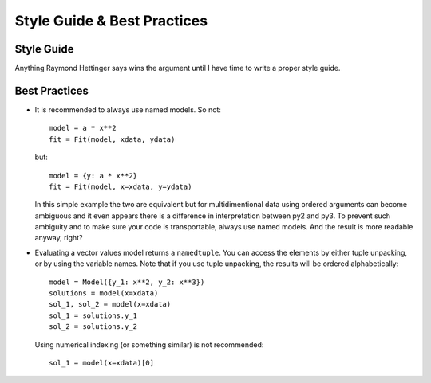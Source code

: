 Style Guide & Best Practices
============================

Style Guide
-----------

Anything Raymond Hettinger says wins the argument until I have time to write a
proper style guide.

Best Practices
--------------

* It is recommended to always use named models. So not::

    model = a * x**2
    fit = Fit(model, xdata, ydata)

  but::

    model = {y: a * x**2}
    fit = Fit(model, x=xdata, y=ydata)

  In this simple example the two are equivalent but for multidimentional data
  using ordered arguments can become ambiguous and it even appears there is a
  difference in interpretation between py2 and py3. To prevent such ambiguity
  and to make sure your code is transportable, always use named models. And the
  result is more readable anyway, right?

* Evaluating a vector values model returns a ``namedtuple``. You can access the elements
  by either tuple unpacking, or by using the variable names. Note that if you use tuple 
  unpacking, the results will be ordered alphabetically::

    model = Model({y_1: x**2, y_2: x**3})
    solutions = model(x=xdata)
    sol_1, sol_2 = model(x=xdata)
    sol_1 = solutions.y_1
    sol_2 = solutions.y_2

  Using numerical indexing (or something similar) is not recommended::

    sol_1 = model(x=xdata)[0]
